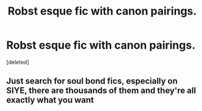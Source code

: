 #+TITLE: Robst esque fic with canon pairings.

* Robst esque fic with canon pairings.
:PROPERTIES:
:Score: 0
:DateUnix: 1434131985.0
:DateShort: 2015-Jun-12
:FlairText: Request
:END:
[deleted]


** Just search for soul bond fics, especially on SIYE, there are thousands of them and they're all exactly what you want
:PROPERTIES:
:Author: tusing
:Score: 1
:DateUnix: 1434143474.0
:DateShort: 2015-Jun-13
:END:
